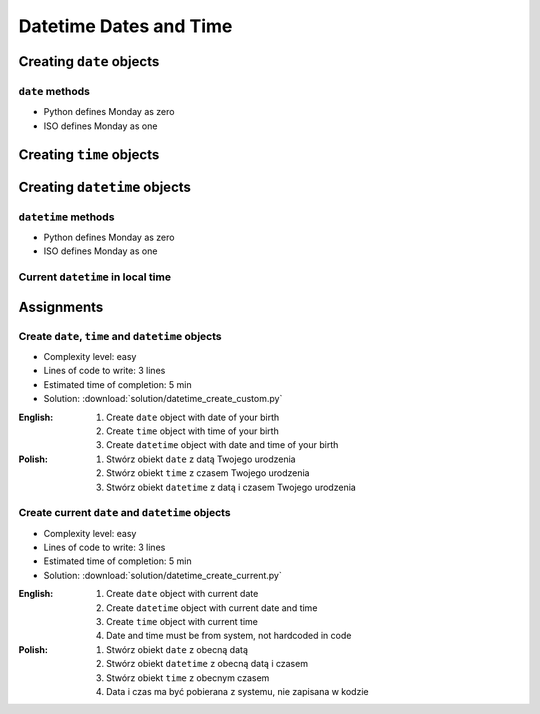 ***********************
Datetime Dates and Time
***********************


Creating ``date`` objects
=========================
.. code-block:: python
    :caption: Create ``date`` object with custom date

    from datetime import date


    d = date(1961, 4, 12)

    d                   # datetime.date(1961, 4, 12)
    d.year              # 1961
    d.month             # 4
    d.day               # 12

.. code-block:: python
    :caption: Create ``date`` object with current date

    from datetime import date


    today = date.today()

    today               # datetime.date(2020, 1, 5)
    today.year          # 2020
    today.month         # 1
    today.day           # 5

``date`` methods
--------------------
* Python defines Monday as zero
* ISO defines Monday as one

.. code-block:: python
    :caption: ``date`` object methods. Python defines Monday as zero. ISO defines Monday as one

    from datetime import date


    # Armstrong made a first step on the Moon on Monday
    d = date(1969, 7, 21)

    d                   # datetime.date(1969, 7, 21)
    d.weekday()         # 0
    d.isoweekday()      # 1
    d.isoformat()       # '1969-07-21'


Creating ``time`` objects
=========================
.. code-block:: python
    :caption: Create ``time`` object with custom time

    from datetime import time


    t = time(2, 56, 15)
    # datetime.time(2, 56, 15)

    t.hour              # 2
    t.minute            # 56
    t.second            # 15
    t.microsecond       # 0

.. code-block:: python
    :caption: Create ``time`` object representing midnight and noon

    from datetime import time


    time()              # datetime.time(0, 0)
    time(0, 0)          # datetime.time(0, 0)
    time(0, 0, 0)       # datetime.time(0, 0)

    time(12)            # datetime.time(12, 0)
    time(12, 0)         # datetime.time(12, 0)
    time(12, 0, 0)      # datetime.time(12, 0)

    time(24, 0)         # ValueError: hour must be in 0..23


Creating ``datetime`` objects
=============================
.. code-block:: python
    :caption: Create ``datetime`` object

    from datetime import datetime


    dt = datetime(1969, 7, 21, 2, 56, 15)

    dt                  # datetime.datetime(1969, 7, 21, 2, 56, 15)
    dt.year             # 1969
    dt.month            # 7
    dt.day              # 21
    dt.hour             # 2
    dt.minute           # 56
    dt.second           # 15
    dt.microsecond      # 0

.. code-block:: python
    :caption: Create ``datetime`` with empty time (representing midnight)

    from datetime import datetime


    dt = datetime(1969, 7, 21)

    df                  # datetime.datetime(1969, 7, 21, 0, 0, 0)
    dt.year             # 1969
    dt.month            # 7
    dt.day              # 21
    dt.hour             # 0
    dt.minute           # 0
    dt.second           # 0
    dt.microsecond      # 0

.. code-block:: python
    :caption: Create ``datetime`` from ``date`` and ``time`` objects

    from datetime import datetime, date, time


    d = date(1969, 7, 21)
    t = time(2, 56, 15)

    datetime(
        year=d.year,
        month=d.month,
        day=d.day,
        hour=t.hour,
        minute=t.minute,
        second=t.second)
    # datetime.datetime(1969, 7, 21, 2, 56, 15)

.. code-block:: python
    :caption: Create ``datetime`` from ``date`` and ``time`` objects

    from datetime import datetime, date, time


    d = date(1969, 7, 21)
    t = time(2, 56, 15)

    datetime(d.year, d.month, d.day, t.hour, t. minute, t.second)
    # datetime.datetime(1969, 7, 21, 2, 56, 15)

.. code-block:: python
    :caption: Create ``datetime`` from ``date`` and ``time`` objects

    from datetime import datetime, date, time


    d = date(1969, 7, 21)
    t = time(2, 56, 15)

    datetime.combine(d, t)
    # datetime.datetime(1969, 7, 21, 2, 56, 15)

``datetime`` methods
--------------------
* Python defines Monday as zero
* ISO defines Monday as one

.. code-block:: python
    :caption: ``datetime`` methods

    from datetime import datetime


    dt = datetime(1969, 7, 21, 2, 56, 15)

    dt                  # datetime.datetime(1969, 7, 21, 2, 56, 15)
    dt.date()           # datetime.date(1969, 7, 21)
    dt.time()           # datetime.time(2, 56, 15)
    d.weekday()         # 0
    d.isoweekday()      # 1
    dt.isoformat()      # '1969-07-21T02:56:15'

Current ``datetime`` in local time
----------------------------------
.. code-block:: python
    :caption: Current ``datetime`` in local timezone

    from datetime import datetime


    now = datetime.now()

    now                 # datetime.datetime(2019, 1, 5, 20, 15, 0, 547414)
    now.year            # 2019
    now.month           # 1
    now.day             # 5
    now.hour            # 20
    now.minute          # 15
    now.second          # 0
    now.microsecond     # 547414


Assignments
===========

Create ``date``, ``time`` and ``datetime`` objects
--------------------------------------------------
* Complexity level: easy
* Lines of code to write: 3 lines
* Estimated time of completion: 5 min
* Solution: :download:`solution/datetime_create_custom.py`

:English:
    #. Create ``date`` object with date of your birth
    #. Create ``time`` object with time of your birth
    #. Create ``datetime`` object with date and time of your birth

:Polish:
    #. Stwórz obiekt ``date`` z datą Twojego urodzenia
    #. Stwórz obiekt ``time`` z czasem Twojego urodzenia
    #. Stwórz obiekt ``datetime`` z datą i czasem Twojego urodzenia

Create current ``date`` and ``datetime`` objects
------------------------------------------------
* Complexity level: easy
* Lines of code to write: 3 lines
* Estimated time of completion: 5 min
* Solution: :download:`solution/datetime_create_current.py`

:English:
    #. Create ``date`` object with current date
    #. Create ``datetime`` object with current date and time
    #. Create ``time`` object with current time
    #. Date and time must be from system, not hardcoded in code

:Polish:
    #. Stwórz obiekt ``date`` z obecną datą
    #. Stwórz obiekt ``datetime`` z obecną datą i czasem
    #. Stwórz obiekt ``time`` z obecnym czasem
    #. Data i czas ma być pobierana z systemu, nie zapisana w kodzie
